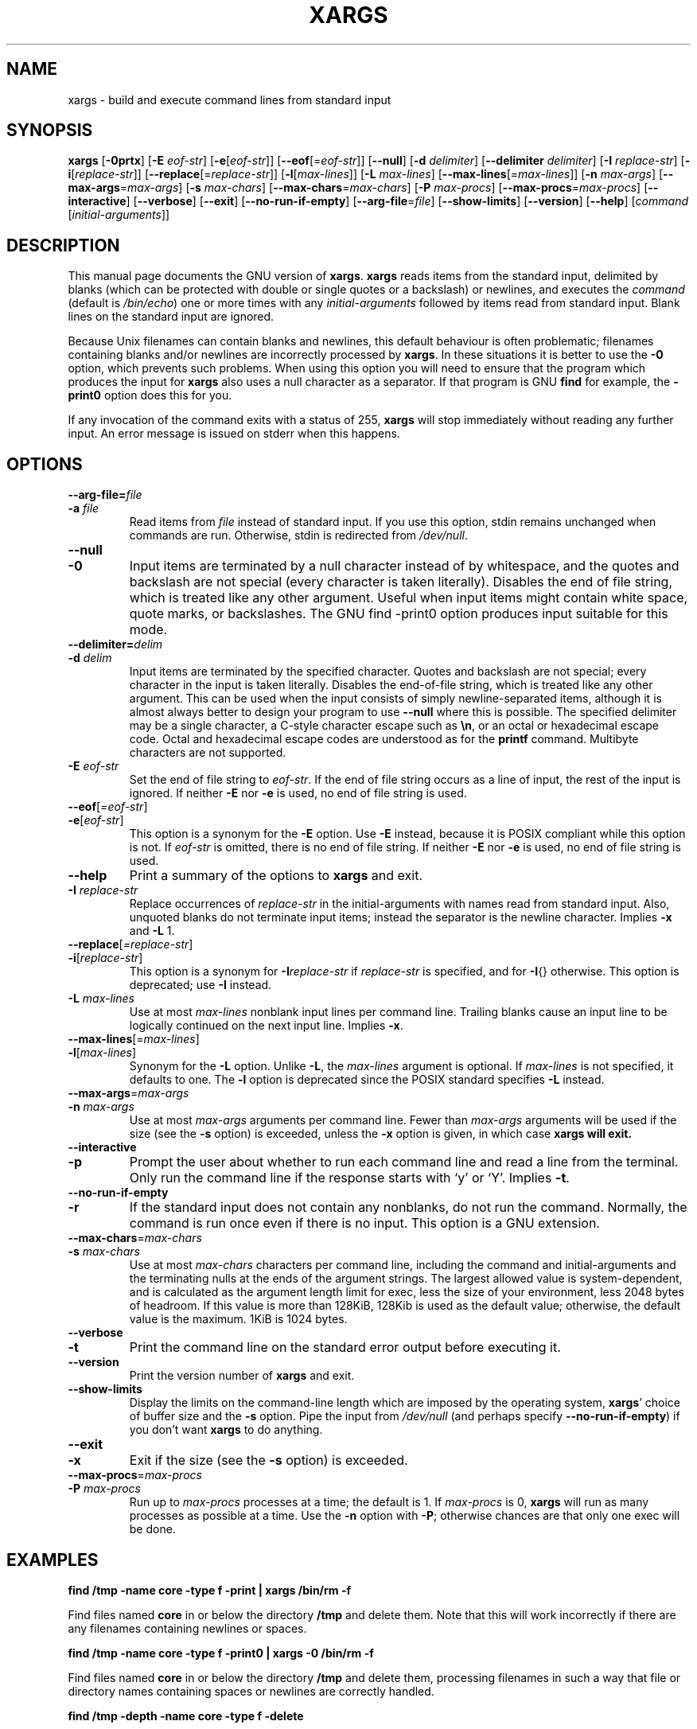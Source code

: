 .TH XARGS 1 \" -*- nroff -*-
.SH NAME
xargs \- build and execute command lines from standard input
.SH SYNOPSIS
.B xargs
.nh
[\fB\-0prtx\fR] 
[\fB\-E \fIeof-str\fR] 
[\fB\-e\fR[\fIeof-str\fR]]
[\fB\-\-eof\fR[=\fIeof-str\fR]] 
[\fB\-\-null\fR] 
[\fB\-d \fIdelimiter\fR] 
[\fB\-\-delimiter \fIdelimiter\fR] 
[\fB\-I \fIreplace-str\fR] 
[\fB\-i\fR[\fIreplace-str\fR]] 
[\fB\-\-replace\fR[=\fIreplace-str\fR]] 
[\fB\-l\fR[\fImax-lines\fR]] 
[\fB\-L \fImax-lines\fR] 
[\fB\-\-max\-lines\fR[=\fImax-lines\fR]] 
[\fB\-n \fImax-args\fR] 
[\fB\-\-max\-args\fR=\fImax-args\fR] 
[\fB\-s \fImax-chars\fR] 
[\fB\-\-max\-chars\fR=\fImax-chars\fR] 
[\fB\-P \fImax-procs\fR] 
[\fB\-\-max\-procs\fR=\fImax-procs\fR]
[\fB\-\-interactive\fR] 
[\fB\-\-verbose\fR] 
[\fB\-\-exit\fR] 
[\fB\-\-no\-run\-if\-empty\fR] 
[\fB\-\-arg\-file\fR=\fIfile\fR] 
[\fB\-\-show\-limits\fR] 
[\fB\-\-version\fR] 
[\fB\-\-help\fR] 
[\fIcommand\fR [\fIinitial-arguments\fR]]
.hy
.SH DESCRIPTION
This manual page
documents the GNU version of
.BR xargs .
.B xargs
reads items from the standard input, delimited by blanks (which can be
protected with double or single quotes or a backslash) or newlines,
and executes the
.I command
(default is 
.IR /bin/echo ) 
one or more times with any
.I initial-arguments
followed by items read from standard input.  Blank lines on the
standard input are ignored.
.P
Because Unix filenames can contain blanks and newlines, this default
behaviour is often problematic; filenames containing blanks
and/or newlines are incorrectly processed by 
.BR xargs .
In these situations it is better to use the 
.B \-0
option, which
prevents such problems.   When using this option you will need to 
ensure that the program which produces the input for 
.B xargs 
also uses a null character as a separator.  If that program is 
GNU 
.B find
for example, the 
.B \-print0
option does this for you.
.P
If any invocation of the command exits with a status of 255, 
.B xargs 
will stop immediately without reading any further input.  An error
message is issued on stderr when this happens.
.SH OPTIONS
.TP
.PD 0
.BI "\-\-arg\-file=" file
.TP
.PD 0
.BI "\-a " file
Read items from 
.I file
instead of standard input.  If you use this option, stdin remains
unchanged when commands are run.  Otherwise, stdin is redirected 
from 
.IR /dev/null .

.TP
.PD 0
.B \-\-null
.TP
.PD
.B \-0
Input items are terminated by a null character instead of by
whitespace, and the quotes and backslash are not special (every
character is taken literally).  Disables the end of file string, which
is treated like any other argument.  Useful when input items might
contain white space, quote marks, or backslashes.  The GNU find
\-print0 option produces input suitable for this mode.

.TP
.PD 0
.BI "\-\-delimiter=" delim
.TP
.PD 
.BI \-d " delim"
Input items are terminated by the specified character.  Quotes and
backslash are not special; every character in the input is taken
literally.  Disables the end-of-file string, which is treated like any
other argument.  This can be used when the input consists of simply
newline-separated items, although it is almost always better to design
your program to use 
.B \-\-null
where this is possible.  The specified
delimiter may be a single character, a C-style character escape such
as 
.BR \en , 
or an octal or hexadecimal escape code.  Octal and hexadecimal
escape codes are understood as for the
.B printf
command.   Multibyte characters are not supported.

.TP
.BI \-E " eof-str"
Set the end of file string to \fIeof-str\fR.  If the end of file
string occurs as a line of input, the rest of the input is ignored.
If neither 
.B \-E 
nor 
.B \-e 
is used, no end of file string is used.
.TP 
.PD 0
.BR "\-\-eof" [\fI=eof-str\fR]
.TP 
.PD
.BR \-e [ \fIeof-str\fR]
This option is a synonym for the 
.B \-E
option.  Use 
.B \-E
instead,
because it is POSIX compliant while this option is not.  If
\fIeof-str\fR is omitted, there is no end of file string.  If neither
.B \-E 
nor 
.B \-e 
is used, no end of file string is used.
.TP
.B "\-\-help"
Print a summary of the options to
.B xargs
and exit.
.TP
.BI \-I " replace-str"
Replace occurrences of \fIreplace-str\fR in the initial-arguments with
names read from standard input.  Also, unquoted blanks do not
terminate input items; instead the separator is the newline character.
Implies 
.B \-x
and 
.B \-L 
1.
.TP
.PD 0
.BR "\-\-replace" [\fI=replace-str\fR]
.TP
.PD
.BR  \-i "[\fIreplace-str\fR]"
This option is a synonym for 
.BI \-I replace-str
if 
.I replace-str
is specified, and for 
.BR \-I {} 
otherwise.  This option is deprecated; use
.B \-I 
instead.
.TP
.BI \-L " max-lines"
Use at most \fImax-lines\fR nonblank input lines per command line.
Trailing blanks cause an input line to be logically continued on the
next input line.  Implies 
.BR \-x .
.TP
.PD 0
.BR \-\-max-lines "[=\fImax-lines\fR]"
.TP
.PD
.BR \-l "[\fImax-lines\fR]"
Synonym for the 
.B \-L 
option.  Unlike 
.BR \-L , 
the 
.I max-lines
argument is optional.  If 
.I max-lines
is not specified, it defaults to one.  The 
.B \-l 
option is deprecated since the POSIX standard specifies 
.B \-L
instead.
.TP
.PD 0
.BR "\-\-max\-args" =\fImax-args\fR
.TP
.PD
.BI \-n " max-args"
Use at most \fImax-args\fR arguments per command line.  Fewer than
.I max-args
arguments will be used if the size (see the 
.B \-s 
option) is exceeded, unless the 
.B \-x 
option is given, in which case 
.B xargs will exit.
.TP
.PD 0
.B \-\-interactive
.TP
.PD
.B \-p
Prompt the user about whether to run each command line and read a line
from the terminal.  Only run the command line if the response starts
with `y' or `Y'.  Implies 
.BR -t .
.TP
.PD 0
.B \-\-no\-run\-if\-empty
.TP
.PD
.B \-r
If the standard input does not contain any nonblanks, do not run the
command.  Normally, the command is run once even if there is no input.
This option is a GNU extension.
.TP
.PD 0
.BR \-\-max\-chars "=\fImax-chars\fR"
.TP
.PD
.BI \-s " max-chars"
Use at most \fImax-chars\fR characters per command line, including the
command and initial-arguments and the terminating nulls at the ends of
the argument strings.  The largest allowed value is system-dependent,
and is calculated as the argument length limit for exec, less the size
of your environment, less 2048 bytes of headroom.  If this value is
more than 128KiB, 128Kib is used as the default value; otherwise, the
default value is the maximum.  1KiB is 1024 bytes.
.TP
.PD 0
.B \-\-verbose
.TP
.PD
.B \-t
Print the command line on the standard error output before executing
it.
.TP
.B "\-\-version"
Print the version number of
.B xargs
and exit.
.TP
.B "\-\-show\\-limits"
Display the limits on the command-line length which are imposed by the
operating system, 
.BR xargs '  
choice of buffer size and the 
.B \-s 
option.  Pipe the input from 
.I /dev/null
(and perhaps specify 
.BR --no-run-if-empty ) 
if you don't want 
.B xargs
to do anything.
.TP
.PD 0
.B \-\-exit
.TP
.PD
.B \-x
Exit if the size (see the 
.B \-s
option) is exceeded.
.TP
.PD 0
.BR \-\-max\-procs "=\fImax-procs\fR" 
.TP
.PD
.BI \-P " max-procs"
Run up to 
.I max-procs
processes at a time; the default is 1.  If
.I max-procs
is 0, 
.B xargs 
will run as many processes as
possible at a time.  Use the 
.B \-n
option with 
.BR \-P ;
otherwise chances are that only one exec will be done.
.SH "EXAMPLES"
.nf
.B find /tmp \-name core \-type f \-print | xargs /bin/rm \-f

.fi
Find files named 
.B core
in or below the directory 
.B /tmp 
and delete them.  Note that this will work incorrectly if there are 
any filenames containing newlines or spaces.
.P
.B find /tmp \-name core \-type f \-print0 | xargs \-0 /bin/rm \-f

.fi
Find files named 
.B core
in or below the directory 
.B /tmp 
and delete them, processing filenames in such a way that file or 
directory names containing spaces or newlines are correctly handled.

.P
.B find /tmp \-depth \-name core \-type f \-delete

.fi
Find files named 
.B core
in or below the directory 
.B /tmp 
and delete them, but more efficiently than in the previous example
(because we avoid the need to use 
.BR fork (2) 
and 
.BR exec (2) 
to launch 
.B rm
and we don't need the extra 
.B xargs 
process).

.P
.nf
.B cut \-d: \-f1 < /etc/passwd | sort | xargs echo

.fi
Generates a compact listing of all the users on the system.

.P
.nf
.B xargs sh -c 'emacs \(dq$@\(dq < /dev/tty' emacs

.fi
Launches the minumum number of copes of Emacs needed, one after the
other, to edit the files listed on 
.BR xargs '
standard input.



.SH "EXIT STATUS"
.B xargs
exits with the following status:
.nf
0 if it succeeds
123 if any invocation of the command exited with status 1-125
124 if the command exited with status 255
125 if the command is killed by a signal
126 if the command cannot be run
127 if the command is not found
1 if some other error occurred.
.fi
.P
Exit codes greater than 128 are used by the shell to indicate that 
a program died due to a fatal signal.
.SH "STANDARDS CONFORMANCE"
As of GNU xargs version 4.2.9, the default behaviour of
.B xargs
is not to have a logical end-of-file marker.  POSIX (IEEE Std 1003.1,
2004 Edition) allows this.
.P
The \-l and \-i options appear in the 1997 version of the POSIX
standard, but do not appear in the 2004 version of the standard.
Therefore you should use \-L and \-I instead, respectively.
.P
The POSIX stadard allows implementations to have a limit on the size
of arguments to the 
.B exec 
functions.  This limit could be as low as 4096 bytes including the size of the
environment.  For scripts to be portable, they must not rely on a
larger value.  However, I know of no implementation whose actual limit
is that small.  The 
.B \-\-show\-limits 
option can be used to discover the actual limits in force on the
current system.


.SH "SEE ALSO"
\fBfind\fP(1), \fBlocate\fP(1), \fBlocatedb\fP(5), \fBupdatedb\fP(1),
\fBfork\fP(2), \fBexecvp\fP(3), 
\fBFinding Files\fP (on-line in Info, or printed)
.SH "BUGS"
The
.B \-L 
option is incompatible with the 
.B \-I 
option, but perhaps should not be.
.P 
It is not possible for 
.B xargs 
to be used securely, since there will always be a time gap between the 
production of the list of input files and their use in the commands
that 
.B xargs 
issues.  If other users have access to the system, they can manipulate
the filesystem during this time window to force the action of the
commands 
.B xargs 
runs to apply to files that you didn't intend.  For a more detailed
discussion of this and related problems, please refer to the
``Security Considerations'' chapter in the findutils Texinfo
documentation.  The 
.B \-execdir 
option of 
.B find
can often be used as a more secure alternative.

When you use the 
.B \-I 
option, each line read from the input is buffered 
internally.   This means that there is an upper limit on the length 
of input line that 
.B xargs 
will accept when used with the 
.B \-I 
option.  To work around this 
limitation, you can use the 
.B \-s 
option to increase the amount of
buffer space that 
.B xargs 
uses, and you can also use an extra invocation of 
.B xargs 
to ensure that very long lines do not occur.  
For example: 
.P
.B somecommand | xargs \-s 50000 echo | xargs \-I '{}' \-s 100000 rm '{}'
.P
Here, the first invocation of 
.B xargs 
has no input line length limit
because it doesn't use the 
.B \-i 
option.  The second invocation of
.B xargs 
does have such a limit, but we have ensured that the it never encounters 
a line which is longer than it can handle.   This is not an ideal 
solution.  Instead, the 
.B \-i 
option should not impose a line length
limit, which is why this discussion appears in the BUGS section.
The problem doesn't occur with the output of 
.BR find (1) 
because it emits just one filename per line.
.P
The best way to report a bug is to use the form at
http://savannah.gnu.org/bugs/?group=findutils.  
The reason for this is that you will then be able to track progress in
fixing the problem.   Other comments about \fBxargs\fP(1) and about
the findutils package in general can be sent to the 
.I bug\-findutils
mailing list.  To join the list, send email to 
.IR bug\-findutils\-request@gnu.org .
